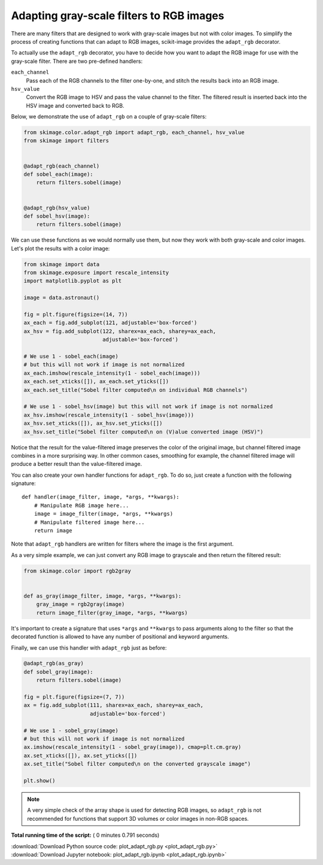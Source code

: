 

.. _sphx_glr_auto_examples_color_exposure_plot_adapt_rgb.py:


=========================================
Adapting gray-scale filters to RGB images
=========================================

There are many filters that are designed to work with gray-scale images but not
with color images. To simplify the process of creating functions that can adapt
to RGB images, scikit-image provides the ``adapt_rgb`` decorator.

To actually use the ``adapt_rgb`` decorator, you have to decide how you want to
adapt the RGB image for use with the gray-scale filter. There are two
pre-defined handlers:

``each_channel``
    Pass each of the RGB channels to the filter one-by-one, and stitch the
    results back into an RGB image.
``hsv_value``
    Convert the RGB image to HSV and pass the value channel to the filter.
    The filtered result is inserted back into the HSV image and converted
    back to RGB.

Below, we demonstrate the use of ``adapt_rgb`` on a couple of gray-scale
filters:



.. code-block:: python

    from skimage.color.adapt_rgb import adapt_rgb, each_channel, hsv_value
    from skimage import filters


    @adapt_rgb(each_channel)
    def sobel_each(image):
        return filters.sobel(image)


    @adapt_rgb(hsv_value)
    def sobel_hsv(image):
        return filters.sobel(image)







We can use these functions as we would normally use them, but now they work
with both gray-scale and color images. Let's plot the results with a color
image:



.. code-block:: python


    from skimage import data
    from skimage.exposure import rescale_intensity
    import matplotlib.pyplot as plt

    image = data.astronaut()

    fig = plt.figure(figsize=(14, 7))
    ax_each = fig.add_subplot(121, adjustable='box-forced')
    ax_hsv = fig.add_subplot(122, sharex=ax_each, sharey=ax_each,
                             adjustable='box-forced')

    # We use 1 - sobel_each(image)
    # but this will not work if image is not normalized
    ax_each.imshow(rescale_intensity(1 - sobel_each(image)))
    ax_each.set_xticks([]), ax_each.set_yticks([])
    ax_each.set_title("Sobel filter computed\n on individual RGB channels")

    # We use 1 - sobel_hsv(image) but this will not work if image is not normalized
    ax_hsv.imshow(rescale_intensity(1 - sobel_hsv(image)))
    ax_hsv.set_xticks([]), ax_hsv.set_yticks([])
    ax_hsv.set_title("Sobel filter computed\n on (V)alue converted image (HSV)")




.. image:: /auto_examples/color_exposure/images/sphx_glr_plot_adapt_rgb_001.png
    :align: center




Notice that the result for the value-filtered image preserves the color of
the original image, but channel filtered image combines in a more
surprising way. In other common cases, smoothing for example, the channel
filtered image will produce a better result than the value-filtered image.

You can also create your own handler functions for ``adapt_rgb``. To do so,
just create a function with the following signature::

    def handler(image_filter, image, *args, **kwargs):
        # Manipulate RGB image here...
        image = image_filter(image, *args, **kwargs)
        # Manipulate filtered image here...
        return image

Note that ``adapt_rgb`` handlers are written for filters where the image is
the first argument.

As a very simple example, we can just convert any RGB image to grayscale
and then return the filtered result:



.. code-block:: python


    from skimage.color import rgb2gray


    def as_gray(image_filter, image, *args, **kwargs):
        gray_image = rgb2gray(image)
        return image_filter(gray_image, *args, **kwargs)







It's important to create a signature that uses ``*args`` and ``**kwargs``
to pass arguments along to the filter so that the decorated function is
allowed to have any number of positional and keyword arguments.

Finally, we can use this handler with ``adapt_rgb`` just as before:



.. code-block:: python



    @adapt_rgb(as_gray)
    def sobel_gray(image):
        return filters.sobel(image)

    fig = plt.figure(figsize=(7, 7))
    ax = fig.add_subplot(111, sharex=ax_each, sharey=ax_each,
                         adjustable='box-forced')

    # We use 1 - sobel_gray(image)
    # but this will not work if image is not normalized
    ax.imshow(rescale_intensity(1 - sobel_gray(image)), cmap=plt.cm.gray)
    ax.set_xticks([]), ax.set_yticks([])
    ax.set_title("Sobel filter computed\n on the converted grayscale image")

    plt.show()




.. image:: /auto_examples/color_exposure/images/sphx_glr_plot_adapt_rgb_002.png
    :align: center




.. note::

    A very simple check of the array shape is used for detecting RGB
    images, so ``adapt_rgb`` is not recommended for functions that support
    3D volumes or color images in non-RGB spaces.


**Total running time of the script:** ( 0 minutes  0.791 seconds)



.. container:: sphx-glr-footer


  .. container:: sphx-glr-download

     :download:`Download Python source code: plot_adapt_rgb.py <plot_adapt_rgb.py>`



  .. container:: sphx-glr-download

     :download:`Download Jupyter notebook: plot_adapt_rgb.ipynb <plot_adapt_rgb.ipynb>`

.. rst-class:: sphx-glr-signature

    `Generated by Sphinx-Gallery <https://sphinx-gallery.readthedocs.io>`_
